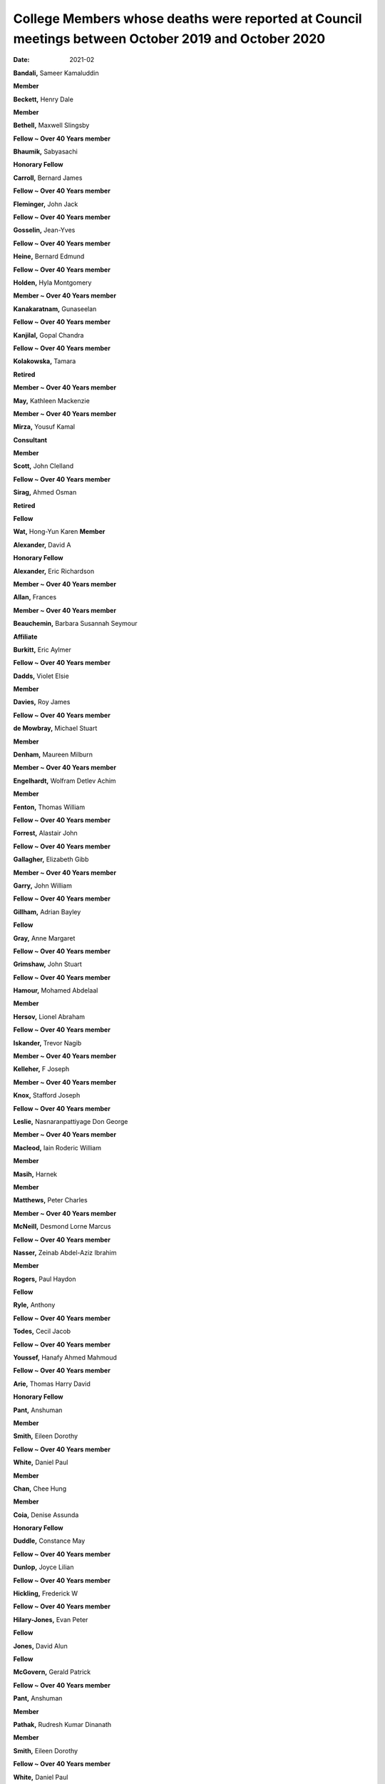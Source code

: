 ====================================================================================================
College Members whose deaths were reported at Council meetings between October 2019 and October 2020
====================================================================================================




:date: 2021-02


.. contents::
   :depth: 3
..

**Bandali,** Sameer Kamaluddin

**Member**

**Beckett,** Henry Dale

**Member**

**Bethell,** Maxwell Slingsby

**Fellow ~ Over 40 Years member**

**Bhaumik,** Sabyasachi

**Honorary Fellow**

**Carroll,** Bernard James

**Fellow ~ Over 40 Years member**

**Fleminger,** John Jack

**Fellow ~ Over 40 Years member**

**Gosselin,** Jean-Yves

**Fellow ~ Over 40 Years member**

**Heine,** Bernard Edmund

**Fellow ~ Over 40 Years member**

**Holden,** Hyla Montgomery

**Member ~ Over 40 Years member**

**Kanakaratnam,** Gunaseelan

**Fellow ~ Over 40 Years member**

**Kanjilal,** Gopal Chandra

**Fellow ~ Over 40 Years member**

**Kolakowska,** Tamara

**Retired**

**Member ~ Over 40 Years member**

**May,** Kathleen Mackenzie

**Member ~ Over 40 Years member**

**Mirza,** Yousuf Kamal

**Consultant**

**Member**

**Scott,** John Clelland

**Fellow ~ Over 40 Years member**

**Sirag,** Ahmed Osman

**Retired**

**Fellow**

**Wat,** Hong-Yun Karen **Member**

**Alexander,** David A

**Honorary Fellow**

**Alexander,** Eric Richardson

**Member ~ Over 40 Years member**

**Allan,** Frances

**Member ~ Over 40 Years member**

**Beauchemin,** Barbara Susannah Seymour

**Affiliate**

**Burkitt,** Eric Aylmer

**Fellow ~ Over 40 Years member**

**Dadds,** Violet Elsie

**Member**

**Davies,** Roy James

**Fellow ~ Over 40 Years member**

**de Mowbray,** Michael Stuart

**Member**

**Denham,** Maureen Milburn

**Member ~ Over 40 Years member**

**Engelhardt,** Wolfram Detlev Achim

**Member**

**Fenton,** Thomas William

**Fellow ~ Over 40 Years member**

**Forrest,** Alastair John

**Fellow ~ Over 40 Years member**

**Gallagher,** Elizabeth Gibb

**Member ~ Over 40 Years member**

**Garry,** John William

**Fellow ~ Over 40 Years member**

**Gillham,** Adrian Bayley

**Fellow**

**Gray,** Anne Margaret

**Fellow ~ Over 40 Years member**

**Grimshaw,** John Stuart

**Fellow ~ Over 40 Years member**

**Hamour,** Mohamed Abdelaal

**Member**

**Hersov,** Lionel Abraham

**Fellow ~ Over 40 Years member**

**Iskander,** Trevor Nagib

**Member ~ Over 40 Years member**

**Kelleher,** F Joseph

**Member ~ Over 40 Years member**

**Knox,** Stafford Joseph

**Fellow ~ Over 40 Years member**

**Leslie,** Nasnaranpattiyage Don George

**Member ~ Over 40 Years member**

**Macleod,** Iain Roderic William

**Member**

**Masih,** Harnek

**Member**

**Matthews,** Peter Charles

**Member ~ Over 40 Years member**

**McNeill,** Desmond Lorne Marcus

**Fellow ~ Over 40 Years member**

**Nasser,** Zeinab Abdel-Aziz Ibrahim

**Member**

**Rogers,** Paul Haydon

**Fellow**

**Ryle,** Anthony

**Fellow ~ Over 40 Years member**

**Todes,** Cecil Jacob

**Fellow ~ Over 40 Years member**

**Youssef,** Hanafy Ahmed Mahmoud

**Fellow ~ Over 40 Years member**

**Arie,** Thomas Harry David

**Honorary Fellow**

**Pant,** Anshuman

**Member**

**Smith,** Eileen Dorothy

**Fellow ~ Over 40 Years member**

**White,** Daniel Paul

**Member**

**Chan,** Chee Hung

**Member**

**Coia,** Denise Assunda

**Honorary Fellow**

**Duddle,** Constance May

**Fellow ~ Over 40 Years member**

**Dunlop,** Joyce Lilian

**Fellow ~ Over 40 Years member**

**Hickling,** Frederick W

**Fellow ~ Over 40 Years member**

**Hilary-Jones,** Evan Peter

**Fellow**

**Jones,** David Alun

**Fellow**

**McGovern,** Gerald Patrick

**Fellow ~ Over 40 Years member**

**Pant,** Anshuman

**Member**

**Pathak,** Rudresh Kumar Dinanath

**Member**

**Smith,** Eileen Dorothy

**Fellow ~ Over 40 Years member**

**White,** Daniel Paul

**Member**

**D'Orban,** Paul T

Retired

**Fellow ~ Over 40 Years member**

**Hewland,** Helen Robyn

Retired

**Fellow ~ Over 40 Years member**

**Hughes,** John Samuel

Retired

**Fellow ~ Over 40 Years member**

**Imrie,** Alison Wendy

**Consultant**

**Member**

**Lader,** Malcolm Harold

**Emeritus Professor**

**Fellow ~ Over 40 Years member**

**McLaughlin,** Jo-Ann

Retired

**Member**

**Mubbashar,** Malik Hussain

**Consultant**

**Fellow ~ Over 40 Years member**

**Robinson,** John Richard

Retired

**Fellow ~ Over 40 Years member**

**Washbrook,** Reginald Alfred Hryhoruk

**Fellow ~ Over 40 Years member**

**Gillis,** Lynn

Retired

**Fellow**

**Kenyon,** Frank Edwin

Retired

**Fellow**

**Palmer**, Bob

**Fellow**

**Rana,** Mamoona

**West,** Donald

**Fellow**

**Brown,** Philip Morrison

**Fellow – North Division**
